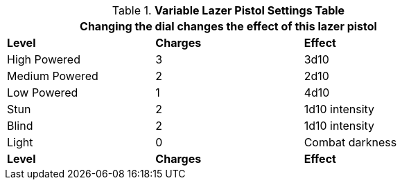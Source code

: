 .*Variable Lazer Pistol Settings Table*
[width="75%",cols="<,^,<",frame="all", stripes="even"]
|===
3+<|Changing the dial changes the effect of this lazer pistol

s|Level
s|Charges
s|Effect

|High Powered
|3
|3d10

|Medium Powered
|2
|2d10

|Low Powered
|1
|4d10

|Stun
|2
|1d10 intensity

|Blind
|2
|1d10 intensity

|Light
|0
|Combat darkness

s|Level
s|Charges
s|Effect

|===
